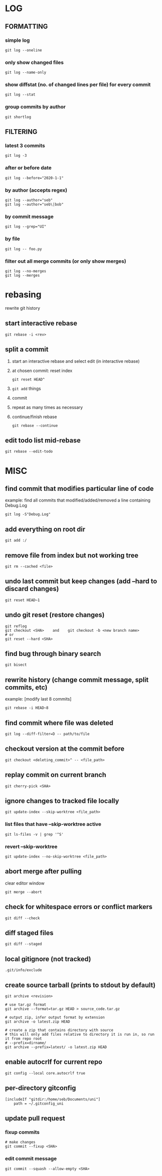 * LOG
** FORMATTING
*** simple log
    #+begin_src shell
      git log --oneline
    #+end_src

*** only show changed files
    #+begin_src shell
      git log --name-only
    #+end_src

*** show diffstat (no. of changed lines per file) for every commit
    #+begin_src shell
      git log --stat
    #+end_src

*** group commits by author
    #+begin_src shell
      git shortlog
    #+end_src

** FILTERING
*** latest 3 commits
    #+begin_src shell
      git log -3
    #+end_src

*** after or before date
    #+begin_src shell
      git log --before="2020-1-1"
    #+end_src

*** by author (accepts regex)
    #+begin_src shell
      git log --author="seb"
      git log --author="seb\|bob"
    #+end_src

*** by commit message
    #+begin_src shell
      git log --grep="UI"
    #+end_src

*** by file
    #+begin_src shell
      git log -- foo.py
    #+end_src

*** filter out all merge commits (or only show merges)
    #+begin_src shell
      git log --no-merges
      git log --merges
    #+end_src

* rebasing
  rewrite git history
** start interactive rebase
   #+begin_src shell
     git rebase -i <rev>
   #+end_src
** split a commit
   1. start an interactive rebase and select edit (in interactive rebase)
   2. at chosen commit: reset index
      #+begin_src shell
	git reset HEAD^
      #+end_src
   3. =git add= things
   4. commit
   5. repeat as many times as necessary
   6. continue/finish rebase
      #+begin_src shell
	git rebase --continue
      #+end_src
** edit todo list mid-rebase
   #+begin_src shell
     git rebase --edit-todo
   #+end_src

* MISC
** find commit that modifies particular line of code
   example: find all commits that modified/added/removed a line containing Debug.Log
   #+begin_src shell
     git log -S"Debug.Log"
   #+end_src

** add everything on root dir
   #+begin_src shell
     git add :/
   #+end_src

** remove file from index but not working tree
   #+begin_src shell
     git rm --cached <file>
   #+end_src

** undo last commit but keep changes (add --hard to discard changes)
   #+begin_src shell
     git reset HEAD~1
   #+end_src

** undo git reset (restore changes)
   #+begin_src shell
     git reflog
     git checkout <SHA>    and    git checkout -b <new branch name>
     # or
     git reset --hard <SHA>
   #+end_src

** find bug through binary search
   #+begin_src shell
     git bisect
   #+end_src

** rewrite history (change commit message, split commits, etc)
   example: [modify last 8 commits]
   #+begin_src shell
     git rebase -i HEAD~8
   #+end_src

** find commit where file was deleted
   #+begin_src shell
     git log --diff-filter=D -- path/to/file
   #+end_src
** checkout version at the commit before
   #+begin_src shell
     git checkout <deleting_commit>^ -- <file_path>
   #+end_src

** replay commit on current branch
   #+begin_src shell
     git cherry-pick <SHA>
   #+end_src

** ignore changes to tracked file locally
   #+begin_src shell
     git update-index --skip-worktree <file_path>
   #+end_src
*** list files that have --skip-worktree active
    #+begin_src shell
      git ls-files -v | grep '^S'
    #+end_src
*** revert --skip-worktree
    #+begin_src shell
      git update-index --no-skip-worktree <file_path>
    #+end_src

** abort merge after pulling
   clear editor window
   #+begin_src shell
     git merge --abort
   #+end_src

** check for whitespace errors or conflict markers
   #+begin_src shell
     git diff --check
   #+end_src
** diff staged files
   #+begin_src shell
     git diff --staged
   #+end_src

** local gitignore (not tracked)
   #+begin_src shell
     .git/info/exclude
   #+end_src

** create source tarball (prints to stdout by default)
   #+begin_src shell
     git archive <revision>

     # use tar.gz format
     git archive --format=tar.gz HEAD > source_code.tar.gz

     # output zip, infer output format by extension
     git archive -o latest.zip HEAD

     # create a zip that contains directory with source
     # this will only add files relative to directory it is run in, so run it from repo root 
     # --prefix=dirname/
     git archive --prefix=latest/ -o latest.zip HEAD
   #+end_src

** enable autocrlf for current repo
   #+begin_src shell
     git config --local core.autocrlf true
   #+end_src

** per-directory gitconfig
   #+begin_src
   [includeIf "gitdir:/home/seb/Documents/uni"]
       path = ~/.gitconfig_uni
   #+end_src

** update pull request
*** fixup commits
    #+begin_src shell
      # make changes
      git commit --fixup <SHA>
    #+end_src
*** edit commit message
    #+begin_src shell
      git commit --squash --allow-empty <SHA>
    #+end_src
